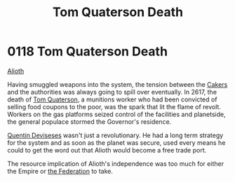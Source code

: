:PROPERTIES:
:ID:       28423749-8206-4c31-b7e0-bc346698915e
:END:
#+title: Tom Quaterson Death
#+filetags: :Empire:beacon:
* 0118 Tom Quaterson Death
[[id:5c4e0227-24c0-4696-b2e1-5ba9fe0308f5][Alioth]]

Having smuggled weapons into the system, the tension between the
[[id:a593cd5c-015e-4639-8501-181a6c9d47c6][Cakers]] and the authorities was always going to spill over
eventually. In 2617, the death of [[id:63533857-27f5-474b-9885-ade924f8877a][Tom Quaterson]], a munitions worker
who had been convicted of selling food coupons to the poor, was the
spark that lit the flame of revolt. Workers on the gas platforms
seized control of the facilities and planetside, the general populace
stormed the Governor's residence.

[[id:3f4b114b-adf2-4150-8408-d86406848f0d][Quentin Deviseses]] wasn't just a revolutionary. He had a long term
strategy for the system and as soon as the planet was secure, used
every means he could to get the word out that Alioth would become a
free trade port.

The resource implication of Alioth's independence was too much for
either the Empire or [[id:d56d0a6d-142a-4110-9c9a-235df02a99e0][the Federation]] to take.

[[file:img/beacons/0118.png]]
